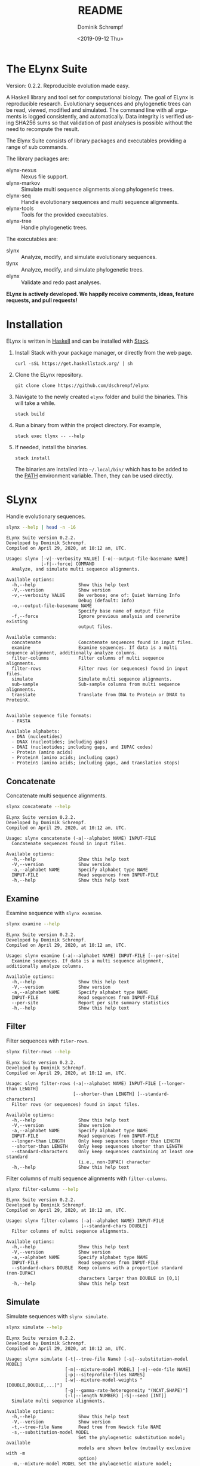 #+options: ':nil *:t -:t ::t <:t H:3 \n:nil ^:nil arch:headline author:t
#+options: broken-links:nil c:nil creator:nil d:(not "LOGBOOK") date:t e:t
#+options: email:nil f:t inline:t num:t p:nil pri:nil prop:nil stat:t tags:t
#+options: tasks:t tex:t timestamp:t title:t toc:nil todo:t |:t
#+title: README
#+date: <2019-09-12 Thu>
#+author: Dominik Schrempf
#+email: dominik.schrempf@gmail.com
#+language: en
#+select_tags: export
#+exclude_tags: noexport
#+creator: Emacs 26.3 (Org mode 9.2.6)

# MAKE SURE THAT THERE ARE NO LINKS AND PROPERTY DRAWSERS IN THIS FILE, THEY
# SHOW UP UGLY ON HACKAGE.

* The ELynx Suite
Version: 0.2.2.
Reproducible evolution made easy.

A Haskell library and tool set for computational biology. The goal of ELynx is
reproducible research. Evolutionary sequences and phylogenetic trees can be
read, viewed, modified and simulated. The command line with all arguments is
logged consistently, and automatically. Data integrity is verified using SHA256
sums so that validation of past analyses is possible without the need to
recompute the result.

The Elynx Suite consists of library packages and executables providing a range
of sub commands.

The library packages are:
- elynx-nexus :: Nexus file support.
- elynx-markov :: Simulate multi sequence alignments along phylogenetic trees.
- elynx-seq :: Handle evolutionary sequences and multi sequence alignments.
- elynx-tools :: Tools for the provided executables.
- elynx-tree :: Handle phylogenetic trees.

The executables are:
- slynx :: Analyze, modify, and simulate evolutionary sequences.
- tlynx :: Analyze, modify, and simulate phylogenetic trees.
- elynx :: Validate and redo past analyses.

*ELynx is actively developed. We happily receive comments, ideas, feature
requests, and pull requests!*

* Installation 
ELynx is written in [[https://www.haskell.org/][Haskell]] and can be installed with [[https://docs.haskellstack.org/en/stable/README/][Stack]].

1. Install Stack with your package manager, or directly from the web
   page.

   #+BEGIN_EXAMPLE
       curl -sSL https://get.haskellstack.org/ | sh
   #+END_EXAMPLE

2. Clone the ELynx repository.

   #+BEGIN_EXAMPLE
       git clone clone https://github.com/dschrempf/elynx
   #+END_EXAMPLE

3. Navigate to the newly created =elynx= folder and build the binaries.
   This will take a while.

   #+BEGIN_EXAMPLE
       stack build
   #+END_EXAMPLE

4. Run a binary from within the project directory. For example,

   #+BEGIN_EXAMPLE
       stack exec tlynx -- --help
   #+END_EXAMPLE

5. If needed, install the binaries.

   #+BEGIN_EXAMPLE
       stack install
   #+END_EXAMPLE

   The binaries are installed into =~/.local/bin/= which has to be added to the
   [[https://en.wikipedia.org/wiki/PATH_(variable)][PATH]] environment variable. Then, they can be used directly.

* SLynx 
Handle evolutionary sequences.

#+BEGIN_SRC sh :exports both :results verbatim output 
slynx --help | head -n -16
#+end_src

#+RESULTS:
#+begin_example
ELynx Suite version 0.2.2.
Developed by Dominik Schrempf.
Compiled on April 29, 2020, at 10:12 am, UTC.

Usage: slynx [-v|--verbosity VALUE] [-o|--output-file-basename NAME] 
             [-f|--force] COMMAND
  Analyze, and simulate multi sequence alignments.

Available options:
  -h,--help                Show this help text
  -V,--version             Show version
  -v,--verbosity VALUE     Be verbose; one of: Quiet Warning Info
                           Debug (default: Info)
  -o,--output-file-basename NAME
                           Specify base name of output file
  -f,--force               Ignore previous analysis and overwrite existing
                           output files.

Available commands:
  concatenate              Concatenate sequences found in input files.
  examine                  Examine sequences. If data is a multi sequence alignment, additionally analyze columns.
  filter-columns           Filter columns of multi sequence alignments.
  filter-rows              Filter rows (or sequences) found in input files.
  simulate                 Simulate multi sequence alignments.
  sub-sample               Sub-sample columns from multi sequence alignments.
  translate                Translate from DNA to Protein or DNAX to ProteinX.


Available sequence file formats:
  - FASTA

Available alphabets:
  - DNA (nucleotides)
  - DNAX (nucleotides; including gaps)
  - DNAI (nucleotides; including gaps, and IUPAC codes)
  - Protein (amino acids)
  - ProteinX (amino acids; including gaps)
  - ProteinS (amino acids; including gaps, and translation stops)
#+end_example

** Concatenate
Concatenate multi sequence alignments.

#+BEGIN_SRC sh :exports both :results output verbatim
slynx concatenate --help
#+end_src

#+RESULTS:
#+begin_example
ELynx Suite version 0.2.2.
Developed by Dominik Schrempf.
Compiled on April 29, 2020, at 10:12 am, UTC.

Usage: slynx concatenate (-a|--alphabet NAME) INPUT-FILE
  Concatenate sequences found in input files.

Available options:
  -h,--help                Show this help text
  -V,--version             Show version
  -a,--alphabet NAME       Specify alphabet type NAME
  INPUT-FILE               Read sequences from INPUT-FILE
  -h,--help                Show this help text
#+end_example

** Examine
Examine sequence with =slynx examine=.

#+BEGIN_SRC sh :exports both :results output verbatim
slynx examine --help
#+end_src

#+RESULTS:
#+begin_example
ELynx Suite version 0.2.2.
Developed by Dominik Schrempf.
Compiled on April 29, 2020, at 10:12 am, UTC.

Usage: slynx examine (-a|--alphabet NAME) INPUT-FILE [--per-site]
  Examine sequences. If data is a multi sequence alignment, additionally analyze columns.

Available options:
  -h,--help                Show this help text
  -V,--version             Show version
  -a,--alphabet NAME       Specify alphabet type NAME
  INPUT-FILE               Read sequences from INPUT-FILE
  --per-site               Report per site summary statistics
  -h,--help                Show this help text
#+end_example

** Filter
Filter sequences with =filer-rows=.

#+BEGIN_SRC sh :exports both :results output verbatim
slynx filter-rows --help
#+end_src

#+RESULTS:
#+begin_example
ELynx Suite version 0.2.2.
Developed by Dominik Schrempf.
Compiled on April 29, 2020, at 10:12 am, UTC.

Usage: slynx filter-rows (-a|--alphabet NAME) INPUT-FILE [--longer-than LENGTH] 
                         [--shorter-than LENGTH] [--standard-characters]
  Filter rows (or sequences) found in input files.

Available options:
  -h,--help                Show this help text
  -V,--version             Show version
  -a,--alphabet NAME       Specify alphabet type NAME
  INPUT-FILE               Read sequences from INPUT-FILE
  --longer-than LENGTH     Only keep sequences longer than LENGTH
  --shorter-than LENGTH    Only keep sequences shorter than LENGTH
  --standard-characters    Only keep sequences containing at least one standard
                           (i.e., non-IUPAC) character
  -h,--help                Show this help text
#+end_example

Filter columns of multi sequence alignments with =filter-columns=.

#+BEGIN_SRC sh :exports both :results output verbatim
slynx filter-columns --help
#+end_src

#+RESULTS:
#+begin_example
ELynx Suite version 0.2.2.
Developed by Dominik Schrempf.
Compiled on April 29, 2020, at 10:12 am, UTC.

Usage: slynx filter-columns (-a|--alphabet NAME) INPUT-FILE 
                            [--standard-chars DOUBLE]
  Filter columns of multi sequence alignments.

Available options:
  -h,--help                Show this help text
  -V,--version             Show version
  -a,--alphabet NAME       Specify alphabet type NAME
  INPUT-FILE               Read sequences from INPUT-FILE
  --standard-chars DOUBLE  Keep columns with a proportion standard (non-IUPAC)
                           characters larger than DOUBLE in [0,1]
  -h,--help                Show this help text
#+end_example

** Simulate
Simulate sequences with =slynx simulate=.

#+BEGIN_SRC sh :exports both :results output verbatim
slynx simulate --help
#+END_SRC

#+RESULTS:
#+begin_example
ELynx Suite version 0.2.2.
Developed by Dominik Schrempf.
Compiled on April 29, 2020, at 10:12 am, UTC.

Usage: slynx simulate (-t|--tree-file Name) [-s|--substitution-model MODEL] 
                      [-m|--mixture-model MODEL] [-e|--edm-file NAME] 
                      [-p|--siteprofile-files NAMES] 
                      [-w|--mixture-model-weights "[DOUBLE,DOUBLE,...]"] 
                      [-g|--gamma-rate-heterogeneity "(NCAT,SHAPE)"]
                      (-l|--length NUMBER) [-S|--seed [INT]]
  Simulate multi sequence alignments.

Available options:
  -h,--help                Show this help text
  -V,--version             Show version
  -t,--tree-file Name      Read tree from Newick file NAME
  -s,--substitution-model MODEL
                           Set the phylogenetic substitution model; available
                           models are shown below (mutually exclusive with -m
                           option)
  -m,--mixture-model MODEL Set the phylogenetic mixture model; available models
                           are shown below (mutually exclusive with -s option)
  -e,--edm-file NAME       Empirical distribution model file NAME in Phylobayes
                           format
  -p,--siteprofile-files NAMES
                           File names of site profiles in Phylobayes format
  -w,--mixture-model-weights "[DOUBLE,DOUBLE,...]"
                           Weights of mixture model components
  -g,--gamma-rate-heterogeneity "(NCAT,SHAPE)"
                           Number of gamma rate categories and shape parameter
  -l,--length NUMBER       Set alignment length to NUMBER
  -S,--seed [INT]          Seed for random number generator; list of 32 bit
                           integers with up to 256 elements (default: random)
  -h,--help                Show this help text

Substitution models:
-s "MODEL[PARAMETER,PARAMETER,...]{STATIONARY_DISTRIBUTION}"
   Supported DNA models: JC, F81, HKY, GTR4.
     For example,
       -s HKY[KAPPA]{DOUBLE,DOUBLE,DOUBLE,DOUBLE}
       -s GTR4[e_AC,e_AG,e_AT,e_CG,e_CT,e_GT]{DOUBLE,DOUBLE,DOUBLE,DOUBLE}
          where the 'e_XY' are the exchangeabilities from nucleotide X to Y.
   Supported Protein models: Poisson, Poisson-Custom, LG, LG-Custom, WAG, WAG-Custom, GTR20.
     MODEL-Custom means that only the exchangeabilities of MODEL are used,
     and a custom stationary distribution is provided.
     For example,
       -s LG
       -s LG-Custom{...}
       -s GTR20[e_AR,e_AN,...]{...}
          the 'e_XY' are the exchangeabilities from amino acid X to Y (alphabetical order).
   Notes: The F81 model for DNA is equivalent to the Poisson-Custom for proteins.
          The GTR4 model for DNA is equivalent to the GTR20 for proteins.

Mixture models:
-m "MIXTURE(SUBSTITUTION_MODEL_1,SUBSTITUTION_MODEL_2[PARAMETERS]{STATIONARY_DISTRIBUTION},...)"
   For example,
     -m "MIXTURE(JC,HKY[6.0]{0.3,0.2,0.2,0.3})"
Mixture weights have to be provided with the -w option.

Special mixture models:
-m CXX
   where XX is 10, 20, 30, 40, 50, or 60; CXX models, Quang et al., 2008.
-m "EDM(EXCHANGEABILITIES)"
   Arbitrary empirical distribution mixture (EDM) models.
   Stationary distributions have to be provided with the -e option.
   For example,
     LG exchangeabilities with stationary distributions given in FILE.
     -m "EDM(LG-Custom)" -e FILE
For special mixture models, mixture weights are optional.
#+end_example

** Sub-sample
Sub-sample columns from multi sequence alignments.

#+BEGIN_SRC sh :exports both :results output verbatim
slynx sub-sample --help
#+END_SRC

#+RESULTS:
#+begin_example
ELynx Suite version 0.2.2.
Developed by Dominik Schrempf.
Compiled on April 29, 2020, at 10:12 am, UTC.

Usage: slynx sub-sample (-a|--alphabet NAME) INPUT-FILE
                        (-n|--number-of-sites INT)
                        (-m|--number-of-alignments INT) [-S|--seed [INT]]
  Sub-sample columns from multi sequence alignments.

Available options:
  -h,--help                Show this help text
  -V,--version             Show version
  -a,--alphabet NAME       Specify alphabet type NAME
  INPUT-FILE               Read sequences from INPUT-FILE
  -n,--number-of-sites INT Number of sites randomly drawn with replacement
  -m,--number-of-alignments INT
                           Number of multi sequence alignments to be created
  -S,--seed [INT]          Seed for random number generator; list of 32 bit
                           integers with up to 256 elements (default: random)
  -h,--help                Show this help text

Create a given number of multi sequence alignments, each of which contains a given number of random sites drawn from the original multi sequence alignment.
#+end_example

** Translate
Translate sequences.

#+BEGIN_SRC sh :exports both :results output verbatim
slynx translate --help
#+END_SRC

#+RESULTS:
#+begin_example
ELynx Suite version 0.2.2.
Developed by Dominik Schrempf.
Compiled on April 29, 2020, at 10:12 am, UTC.

Usage: slynx translate (-a|--alphabet NAME) INPUT-FILE (-r|--reading-frame INT)
                       (-u|--universal-code CODE)
  Translate from DNA to Protein or DNAX to ProteinX.

Available options:
  -h,--help                Show this help text
  -V,--version             Show version
  -a,--alphabet NAME       Specify alphabet type NAME
  INPUT-FILE               Read sequences from INPUT-FILE
  -r,--reading-frame INT   Reading frame [0|1|2].
  -u,--universal-code CODE universal code; one of: Standard,
                           VertebrateMitochondrial.
  -h,--help                Show this help text
#+end_example

* TLynx
Handle phylogenetic trees in Newick format.

#+BEGIN_SRC sh :exports both :results output verbatim
tlynx --help | head -n -16
#+END_SRC

#+RESULTS:
#+begin_example
ELynx Suite version 0.2.2.
Developed by Dominik Schrempf.
Compiled on April 29, 2020, at 10:12 am, UTC.

Usage: tlynx [-v|--verbosity VALUE] [-o|--output-file-basename NAME] 
             [-f|--force] COMMAND
  Compare, examine, and simulate phylogenetic trees.

Available options:
  -h,--help                Show this help text
  -V,--version             Show version
  -v,--verbosity VALUE     Be verbose; one of: Quiet Warning Info
                           Debug (default: Info)
  -o,--output-file-basename NAME
                           Specify base name of output file
  -f,--force               Ignore previous analysis and overwrite existing
                           output files.

Available commands:
  coalesce                 Simulate phylogenetic trees using the coalescent processes (see also the 'simulate' command for simulations using the birth and death process).
  compare                  Compare two phylogenetic trees (compute distances and branch-wise differences).
  connect                  Connect two phylogenetic trees in all ways (possibly honoring constraints).
  distance                 Compute distances between many phylogenetic trees.
  examine                  Compute summary statistics of phylogenetic trees.
  shuffle                  Shuffle a phylogenetic tree (keep coalescent times, but shuffle topology and leaves).
  simulate                 Simulate phylogenetic trees using birth and death processes (see also the 'coalesce' command for simulations using the coalescent process).


Available tree file formats:
  - Newick Standard: Branch support values are stored in square brackets after branch lengths.
  - Newick IqTree:   Branch support values are stored as node names after the closing bracket of forests.
#+end_example

** Compare
Compute distances between phylogenetic trees.

#+BEGIN_SRC sh :exports both :results output verbatim
tlynx compare --help
#+END_SRC

#+RESULTS:
#+begin_example
ELynx Suite version 0.2.2.
Developed by Dominik Schrempf.
Compiled on April 29, 2020, at 10:12 am, UTC.

Usage: tlynx compare [-n|--normalize] [-b|--bipartitions] [-t|--intersect] 
                     [-f|--newick-format FORMAT] NAME
  Compare two phylogenetic trees (compute distances and branch-wise differences).

Available options:
  -h,--help                Show this help text
  -V,--version             Show version
  -n,--normalize           Normalize trees before comparison
  -b,--bipartitions        Print and plot common and missing bipartitions
  -t,--intersect           Compare intersections; i.e., before comparison, drop
                           leaves that are not present in the other tree
  -f,--newick-format FORMAT
                           Newick tree format: Standard, IqTree, or RevBayes;
                           default: Standard; for detailed help, see 'tlynx
                           --help'
  NAME                     Tree file
  -h,--help                Show this help text
#+end_example

** Examine
Compute summary statistics of phylogenetic trees.

#+BEGIN_SRC sh :exports both :results output verbatim
tlynx examine --help
#+END_SRC

#+RESULTS:
#+begin_example
ELynx Suite version 0.2.2.
Developed by Dominik Schrempf.
Compiled on April 29, 2020, at 10:12 am, UTC.

Usage: tlynx examine INPUT-FILE [-f|--newick-format FORMAT]
  Compute summary statistics of phylogenetic trees.

Available options:
  -h,--help                Show this help text
  -V,--version             Show version
  INPUT-FILE               Read trees from INPUT-FILE
  -f,--newick-format FORMAT
                           Newick tree format: Standard, IqTree, or RevBayes;
                           default: Standard; for detailed help, see 'tlynx
                           --help'
  -h,--help                Show this help text
#+end_example

** Simulate
Simulate phylogenetic trees using birth and death processes.

#+BEGIN_SRC sh :exports both :results output verbatim
tlynx simulate --help
#+END_SRC

#+RESULTS:
#+begin_example
ELynx Suite version 0.2.2.
Developed by Dominik Schrempf.
Compiled on April 29, 2020, at 10:12 am, UTC.

Usage: tlynx simulate [-t|--nTrees INT] [-n|--nLeaves INT] [-H|--height DOUBLE] 
                      [-M|--condition-on-mrca] [-l|--lambda DOUBLE] 
                      [-m|--mu DOUBLE] [-r|--rho DOUBLE] [-u|--sub-sample] 
                      [-s|--summary-statistics] [-S|--seed [INT]]
  Simulate phylogenetic trees using birth and death processes (see also the 'coalesce' command for simulations using the coalescent process).

Available options:
  -h,--help                Show this help text
  -V,--version             Show version
  -t,--nTrees INT          Number of trees (default: 10)
  -n,--nLeaves INT         Number of leaves per tree (default: 5)
  -H,--height DOUBLE       Fix tree height (no default)
  -M,--condition-on-mrca   Do not condition on height of origin but on height of
                           MRCA
  -l,--lambda DOUBLE       Birth rate lambda (default: 1.0)
  -m,--mu DOUBLE           Death rate mu (default: 0.9)
  -r,--rho DOUBLE          Sampling probability rho (default: 1.0)
  -u,--sub-sample          Perform sub-sampling; see below.
  -s,--summary-statistics  Only output number of children for each branch
  -S,--seed [INT]          Seed for random number generator; list of 32 bit
                           integers with up to 256 elements (default: random)
  -h,--help                Show this help text

Height of Trees: if no tree height is given, the heights will be randomly drawn from the expected distribution given the number of leaves, the birth and the death rate.
Summary statistics only: only print (NumberOfExtantChildren BranchLength) pairs for each branch of each tree. The trees are separated by a newline character.
Sub-sampling: simulate one big tree with n'=round(n/rho), n'>=n, leaves, and randomly sample sub-trees with n leaves. Hence, with rho=1.0, the same tree is reported over and over again.
Gernhard, T. (2008). The conditioned reconstructed process. Journal of Theoretical Biology, 253(4), 769–778. http://doi.org/10.1016/j.jtbi.2008.04.005
#+end_example

* ELynx
Validate and (optionally) redo past ELynx analyses.

#+BEGIN_SRC sh :exports both :results output verbatim
elynx --help | head -n -16
#+END_SRC

#+RESULTS:
#+begin_example
ELynx Suite version 0.2.2.
Developed by Dominik Schrempf.
Compiled on April 29, 2020, at 10:12 am, UTC.

Usage: elynx COMMAND
  Validate and redo past ELynx analyses

Available options:
  -h,--help                Show this help text
  -V,--version             Show version

Available commands:
  validate                 Validate an ELynx analysis
  redo                     Redo an ELynx analysis
#+end_example

* Library documentation
Documentation of the libraries can be found on [[https://hackage.haskell.org/][Hackage]]:
- [[https://hackage.haskell.org/package/elynx-nexus][elynx-nexus]]
- [[https://hackage.haskell.org/package/elynx-markov][elynx-markov]]
- [[https://hackage.haskell.org/package/elynx-seq][elynx-seq]]
- [[https://hackage.haskell.org/package/elynx-tools][elynx-tools]]
- [[https://hackage.haskell.org/package/elynx-tree][elynx-tree]]

Documentation of the executables is also available:
- [[https://hackage.haskell.org/package/elynx][elynx]]
- [[https://hackage.haskell.org/package/slynx][slynx]]
- [[https://hackage.haskell.org/package/tlynx][tlynx]]
